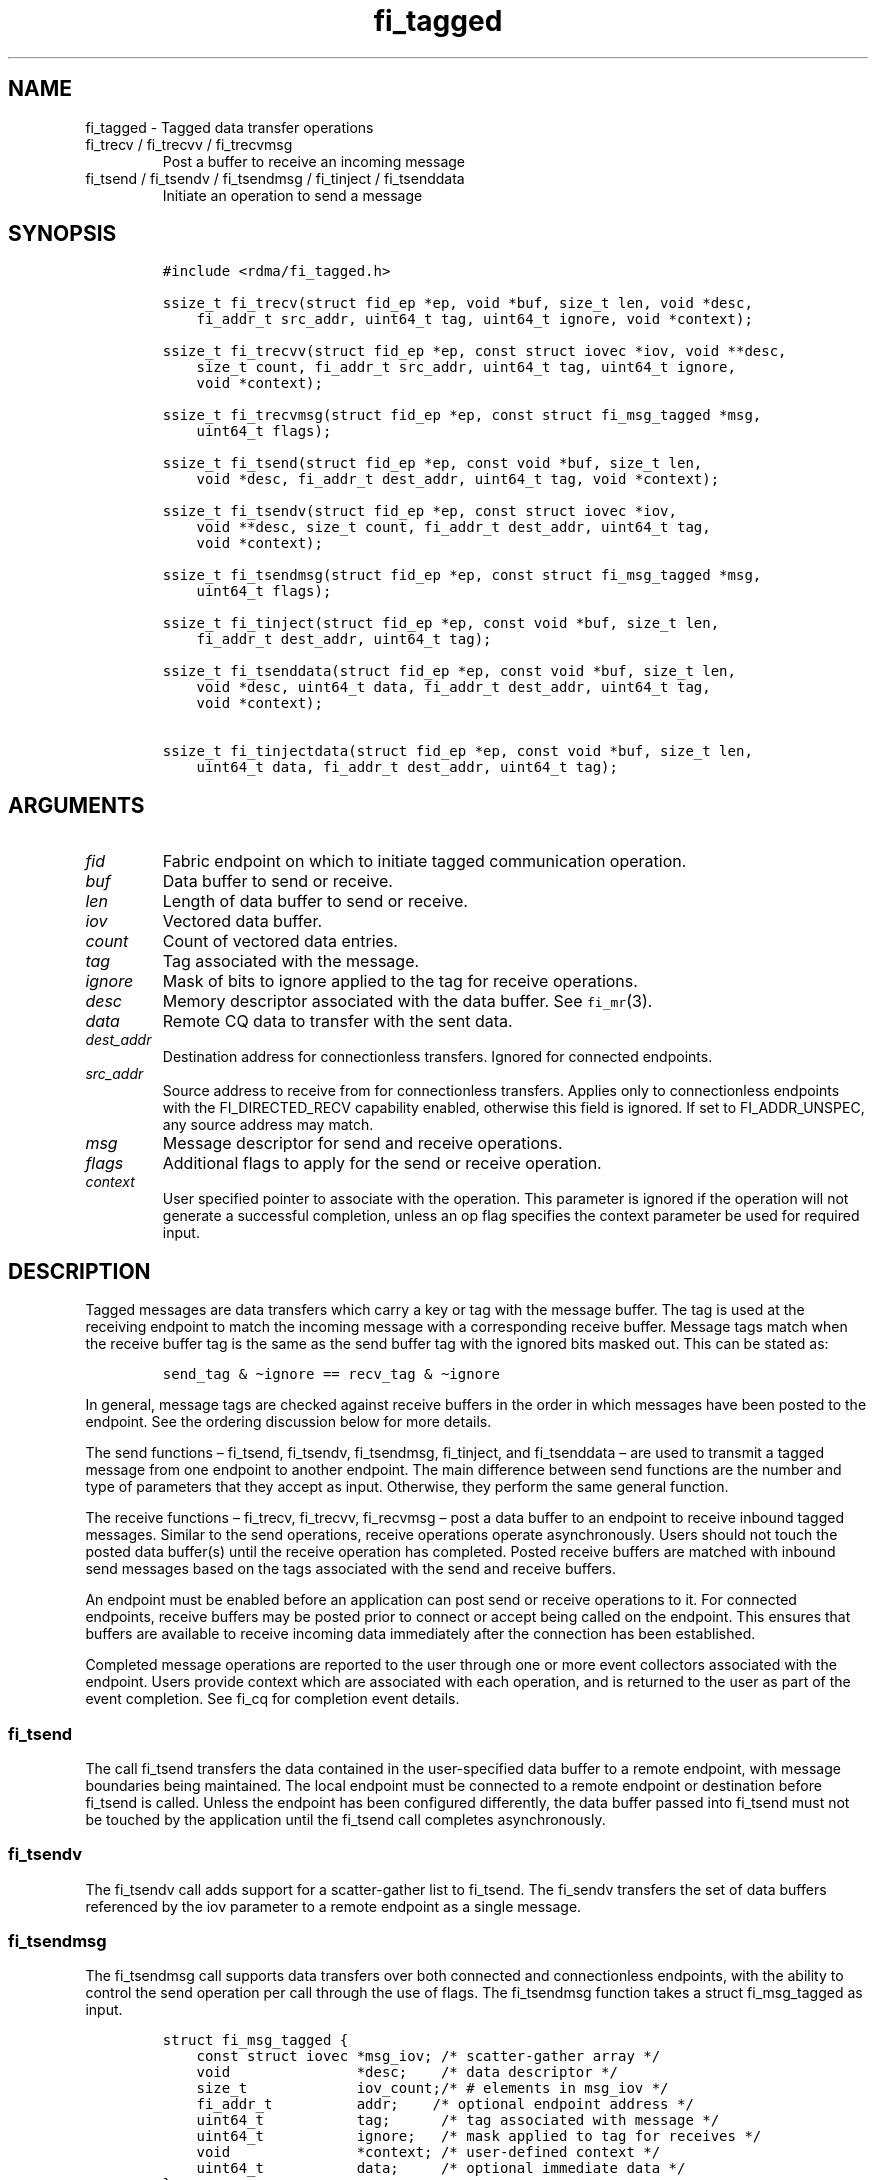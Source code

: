 .\" Automatically generated by Pandoc 2.9.2.1
.\"
.TH "fi_tagged" "3" "2023\-10\-30" "Libfabric Programmer\[cq]s Manual" "#VERSION#"
.hy
.SH NAME
.PP
fi_tagged - Tagged data transfer operations
.TP
fi_trecv / fi_trecvv / fi_trecvmsg
Post a buffer to receive an incoming message
.TP
fi_tsend / fi_tsendv / fi_tsendmsg / fi_tinject / fi_tsenddata
Initiate an operation to send a message
.SH SYNOPSIS
.IP
.nf
\f[C]
#include <rdma/fi_tagged.h>

ssize_t fi_trecv(struct fid_ep *ep, void *buf, size_t len, void *desc,
    fi_addr_t src_addr, uint64_t tag, uint64_t ignore, void *context);

ssize_t fi_trecvv(struct fid_ep *ep, const struct iovec *iov, void **desc,
    size_t count, fi_addr_t src_addr, uint64_t tag, uint64_t ignore,
    void *context);

ssize_t fi_trecvmsg(struct fid_ep *ep, const struct fi_msg_tagged *msg,
    uint64_t flags);

ssize_t fi_tsend(struct fid_ep *ep, const void *buf, size_t len,
    void *desc, fi_addr_t dest_addr, uint64_t tag, void *context);

ssize_t fi_tsendv(struct fid_ep *ep, const struct iovec *iov,
    void **desc, size_t count, fi_addr_t dest_addr, uint64_t tag,
    void *context);

ssize_t fi_tsendmsg(struct fid_ep *ep, const struct fi_msg_tagged *msg,
    uint64_t flags);

ssize_t fi_tinject(struct fid_ep *ep, const void *buf, size_t len,
    fi_addr_t dest_addr, uint64_t tag);

ssize_t fi_tsenddata(struct fid_ep *ep, const void *buf, size_t len,
    void *desc, uint64_t data, fi_addr_t dest_addr, uint64_t tag,
    void *context);

ssize_t fi_tinjectdata(struct fid_ep *ep, const void *buf, size_t len,
    uint64_t data, fi_addr_t dest_addr, uint64_t tag);
\f[R]
.fi
.SH ARGUMENTS
.TP
\f[I]fid\f[R]
Fabric endpoint on which to initiate tagged communication operation.
.TP
\f[I]buf\f[R]
Data buffer to send or receive.
.TP
\f[I]len\f[R]
Length of data buffer to send or receive.
.TP
\f[I]iov\f[R]
Vectored data buffer.
.TP
\f[I]count\f[R]
Count of vectored data entries.
.TP
\f[I]tag\f[R]
Tag associated with the message.
.TP
\f[I]ignore\f[R]
Mask of bits to ignore applied to the tag for receive operations.
.TP
\f[I]desc\f[R]
Memory descriptor associated with the data buffer.
See \f[C]fi_mr\f[R](3).
.TP
\f[I]data\f[R]
Remote CQ data to transfer with the sent data.
.TP
\f[I]dest_addr\f[R]
Destination address for connectionless transfers.
Ignored for connected endpoints.
.TP
\f[I]src_addr\f[R]
Source address to receive from for connectionless transfers.
Applies only to connectionless endpoints with the FI_DIRECTED_RECV
capability enabled, otherwise this field is ignored.
If set to FI_ADDR_UNSPEC, any source address may match.
.TP
\f[I]msg\f[R]
Message descriptor for send and receive operations.
.TP
\f[I]flags\f[R]
Additional flags to apply for the send or receive operation.
.TP
\f[I]context\f[R]
User specified pointer to associate with the operation.
This parameter is ignored if the operation will not generate a
successful completion, unless an op flag specifies the context parameter
be used for required input.
.SH DESCRIPTION
.PP
Tagged messages are data transfers which carry a key or tag with the
message buffer.
The tag is used at the receiving endpoint to match the incoming message
with a corresponding receive buffer.
Message tags match when the receive buffer tag is the same as the send
buffer tag with the ignored bits masked out.
This can be stated as:
.IP
.nf
\f[C]
send_tag & \[ti]ignore == recv_tag & \[ti]ignore
\f[R]
.fi
.PP
In general, message tags are checked against receive buffers in the
order in which messages have been posted to the endpoint.
See the ordering discussion below for more details.
.PP
The send functions \[en] fi_tsend, fi_tsendv, fi_tsendmsg, fi_tinject,
and fi_tsenddata \[en] are used to transmit a tagged message from one
endpoint to another endpoint.
The main difference between send functions are the number and type of
parameters that they accept as input.
Otherwise, they perform the same general function.
.PP
The receive functions \[en] fi_trecv, fi_trecvv, fi_recvmsg \[en] post a
data buffer to an endpoint to receive inbound tagged messages.
Similar to the send operations, receive operations operate
asynchronously.
Users should not touch the posted data buffer(s) until the receive
operation has completed.
Posted receive buffers are matched with inbound send messages based on
the tags associated with the send and receive buffers.
.PP
An endpoint must be enabled before an application can post send or
receive operations to it.
For connected endpoints, receive buffers may be posted prior to connect
or accept being called on the endpoint.
This ensures that buffers are available to receive incoming data
immediately after the connection has been established.
.PP
Completed message operations are reported to the user through one or
more event collectors associated with the endpoint.
Users provide context which are associated with each operation, and is
returned to the user as part of the event completion.
See fi_cq for completion event details.
.SS fi_tsend
.PP
The call fi_tsend transfers the data contained in the user-specified
data buffer to a remote endpoint, with message boundaries being
maintained.
The local endpoint must be connected to a remote endpoint or destination
before fi_tsend is called.
Unless the endpoint has been configured differently, the data buffer
passed into fi_tsend must not be touched by the application until the
fi_tsend call completes asynchronously.
.SS fi_tsendv
.PP
The fi_tsendv call adds support for a scatter-gather list to fi_tsend.
The fi_sendv transfers the set of data buffers referenced by the iov
parameter to a remote endpoint as a single message.
.SS fi_tsendmsg
.PP
The fi_tsendmsg call supports data transfers over both connected and
connectionless endpoints, with the ability to control the send operation
per call through the use of flags.
The fi_tsendmsg function takes a struct fi_msg_tagged as input.
.IP
.nf
\f[C]
struct fi_msg_tagged {
    const struct iovec *msg_iov; /* scatter-gather array */
    void               *desc;    /* data descriptor */
    size_t             iov_count;/* # elements in msg_iov */
    fi_addr_t          addr;    /* optional endpoint address */
    uint64_t           tag;      /* tag associated with message */
    uint64_t           ignore;   /* mask applied to tag for receives */
    void               *context; /* user-defined context */
    uint64_t           data;     /* optional immediate data */
};
\f[R]
.fi
.SS fi_tinject
.PP
The tagged inject call is an optimized version of fi_tsend.
It provides similar completion semantics as fi_inject
\f[C]fi_msg\f[R](3).
.SS fi_tsenddata
.PP
The tagged send data call is similar to fi_tsend, but allows for the
sending of remote CQ data (see FI_REMOTE_CQ_DATA flag) as part of the
transfer.
.SS fi_tinjectdata
.PP
The tagged inject data call is similar to fi_tinject, but allows for the
sending of remote CQ data (see FI_REMOTE_CQ_DATA flag) as part of the
transfer.
.SS fi_trecv
.PP
The fi_trecv call posts a data buffer to the receive queue of the
corresponding endpoint.
Posted receives are searched in the order in which they were posted in
order to match sends.
Message boundaries are maintained.
The order in which the receives complete is dependent on the endpoint
type and protocol.
.SS fi_trecvv
.PP
The fi_trecvv call adds support for a scatter-gather list to fi_trecv.
The fi_trecvv posts the set of data buffers referenced by the iov
parameter to a receive incoming data.
.SS fi_trecvmsg
.PP
The fi_trecvmsg call supports posting buffers over both connected and
connectionless endpoints, with the ability to control the receive
operation per call through the use of flags.
The fi_trecvmsg function takes a struct fi_msg_tagged as input.
.SH FLAGS
.PP
The fi_trecvmsg and fi_tsendmsg calls allow the user to specify flags
which can change the default message handling of the endpoint.
Flags specified with fi_trecvmsg / fi_tsendmsg override most flags
previously configured with the endpoint, except where noted (see
fi_endpoint).
The following list of flags are usable with fi_trecvmsg and/or
fi_tsendmsg.
.TP
\f[I]FI_REMOTE_CQ_DATA\f[R]
Applies to fi_tsendmsg and fi_tsenddata.
Indicates that remote CQ data is available and should be sent as part of
the request.
See fi_getinfo for additional details on FI_REMOTE_CQ_DATA.
.TP
\f[I]FI_COMPLETION\f[R]
Indicates that a completion entry should be generated for the specified
operation.
The endpoint must be bound to a completion queue with
FI_SELECTIVE_COMPLETION that corresponds to the specified operation, or
this flag is ignored.
.TP
\f[I]FI_MORE\f[R]
Indicates that the user has additional requests that will immediately be
posted after the current call returns.
Use of this flag may improve performance by enabling the provider to
optimize its access to the fabric hardware.
.TP
\f[I]FI_INJECT\f[R]
Applies to fi_tsendmsg.
Indicates that the outbound data buffer should be returned to user
immediately after the send call returns, even if the operation is
handled asynchronously.
This may require that the underlying provider implementation copy the
data into a local buffer and transfer out of that buffer.
This flag can only be used with messages smaller than inject_size.
.TP
\f[I]FI_INJECT_COMPLETE\f[R]
Applies to fi_tsendmsg.
Indicates that a completion should be generated when the source
buffer(s) may be reused.
.TP
\f[I]FI_TRANSMIT_COMPLETE\f[R]
Applies to fi_tsendmsg.
Indicates that a completion should not be generated until the operation
has been successfully transmitted and is no longer being tracked by the
provider.
.TP
\f[I]FI_MATCH_COMPLETE\f[R]
Applies to fi_tsendmsg.
Indicates that a completion should be generated only after the message
has either been matched with a tagged buffer or was discarded by the
target application.
.TP
\f[I]FI_FENCE\f[R]
Applies to transmits.
Indicates that the requested operation, also known as the fenced
operation, and any operation posted after the fenced operation will be
deferred until all previous operations targeting the same peer endpoint
have completed.
Operations posted after the fencing will see and/or replace the results
of any operations initiated prior to the fenced operation.
.PP
The ordering of operations starting at the posting of the fenced
operation (inclusive) to the posting of a subsequent fenced operation
(exclusive) is controlled by the endpoint\[cq]s ordering semantics.
.PP
The following flags may be used with fi_trecvmsg.
.TP
\f[I]FI_PEEK\f[R]
The peek flag may be used to see if a specified message has arrived.
A peek request is often useful on endpoints that have provider allocated
buffering enabled (see fi_rx_attr total_buffered_recv).
Unlike standard receive operations, a receive operation with the FI_PEEK
flag set does not remain queued with the provider after the peek
completes successfully.
The peek operation operates asynchronously, and the results of the peek
operation are available in the completion queue associated with the
endpoint.
If no message is found matching the tags specified in the peek request,
then a completion queue error entry with err field set to FI_ENOMSG will
be available.
.PP
If a peek request locates a matching message, the operation will
complete successfully.
The returned completion data will indicate the meta-data associated with
the message, such as the message length, completion flags, available CQ
data, tag, and source address.
The data available is subject to the completion entry format
(e.g.\ struct fi_cq_tagged_entry).
.PP
An application may supply a buffer if it desires to receive data as a
part of the peek operation.
In order to receive data as a part of the peek operation, the buf and
len fields must be available in the CQ format.
In particular, FI_CQ_FORMAT_CONTEXT and FI_CQ_FORMAT_MSG cannot be used
if peek operations desire to obtain a copy of the data.
The returned data is limited to the size of the input buffer(s) or the
message size, if smaller.
A provider indicates if data is available by setting the buf field of
the CQ entry to the user\[cq]s first input buffer.
If buf is NULL, no data was available to return.
A provider may return NULL even if the peek operation completes
successfully.
Note that the CQ entry len field will reference the size of the message,
not necessarily the size of the returned data.
.TP
\f[I]FI_CLAIM\f[R]
If this flag is used in conjunction with FI_PEEK, it indicates if the
peek request completes successfully \[en] indicating that a matching
message was located \[en] the message is claimed by caller.
Claimed messages can only be retrieved using a subsequent, paired
receive operation with the FI_CLAIM flag set.
A receive operation with the FI_CLAIM flag set, but FI_PEEK not set is
used to retrieve a previously claimed message.
.PP
In order to use the FI_CLAIM flag, an application must supply a struct
fi_context structure as the context for the receive operation, or a
struct fi_recv_context in the case of buffered receives.
The same fi_context structure used for an FI_PEEK + FI_CLAIM operation
must be used by the paired FI_CLAIM request.
.PP
This flag also applies to endpoints configured for FI_BUFFERED_RECV or
FI_VARIABLE_MSG.
When set, it is used to retrieve a tagged message that was buffered by
the provider.
See Buffered Tagged Receives section for details.
.TP
\f[I]FI_DISCARD\f[R]
This flag may be used in conjunction with either FI_PEEK or FI_CLAIM.
If this flag is used in conjunction with FI_PEEK, it indicates if the
peek request completes successfully \[en] indicating that a matching
message was located \[en] the message is discarded by the provider, as
the data is not needed by the application.
This flag may also be used in conjunction with FI_CLAIM in order to
discard a message previously claimed using an FI_PEEK + FI_CLAIM
request.
.PP
This flag also applies to endpoints configured for FI_BUFFERED_RECV or
FI_VARIABLE_MSG.
When set, it indicates that the provider should free a buffered
messages.
See Buffered Tagged Receives section for details.
.PP
If this flag is set, the input buffer(s) and length parameters are
ignored.
.SH Buffered Tagged Receives
.PP
See \f[C]fi_msg\f[R](3) for an introduction to buffered receives.
The handling of buffered receives differs between fi_msg operations and
fi_tagged.
Although the provider is responsible for allocating and managing network
buffers, the application is responsible for identifying the tags that
will be used to match incoming messages.
The provider handles matching incoming receives to the application
specified tags.
.PP
When FI_BUFFERED_RECV is enabled, the application posts the tags that
will be used for matching purposes.
Tags are posted using fi_trecv, fi_trecvv, and fi_trecvmsg; however,
parameters related to the input buffers are ignored (e.g.\ buf, len,
iov, desc).
When a provider receives a message for which there is a matching tag, it
will write an entry to the completion queue associated with the
receiving endpoint.
.PP
For discussion purposes, the completion queue is assumed to be
configured for FI_CQ_FORMAT_TAGGED.
The op_context field will point to a struct fi_recv_context.
.IP
.nf
\f[C]
struct fi_recv_context {
    struct fid_ep *ep;
    void *context;
};
\f[R]
.fi
.PP
The `ep' field will be NULL.
The `context' field will match the application context specified when
posting the tag.
Other fields are set as defined in \f[C]fi_msg\f[R](3).
.PP
After being notified that a buffered receive has arrived, applications
must either claim or discard the message as described in
\f[C]fi_msg\f[R](3).
.SH Variable Length Tagged Messages
.PP
Variable length messages are defined in \f[C]fi_msg\f[R](3).
The requirements for handling variable length tagged messages is
identical to those defined above for buffered tagged receives.
.SH RETURN VALUE
.PP
The tagged send and receive calls return 0 on success.
On error, a negative value corresponding to fabric \f[I]errno \f[R] is
returned.
Fabric errno values are defined in \f[C]fi_errno.h\f[R].
.SH ERRORS
.TP
\f[I]-FI_EAGAIN\f[R]
See \f[C]fi_msg\f[R](3) for a detailed description of handling
FI_EAGAIN.
.TP
\f[I]-FI_EINVAL\f[R]
Indicates that an invalid argument was supplied by the user.
.TP
\f[I]-FI_EOTHER\f[R]
Indicates that an unspecified error occurred.
.SH SEE ALSO
.PP
\f[C]fi_getinfo\f[R](3), \f[C]fi_endpoint\f[R](3),
\f[C]fi_domain\f[R](3), \f[C]fi_cq\f[R](3)
.SH AUTHORS
OpenFabrics.
